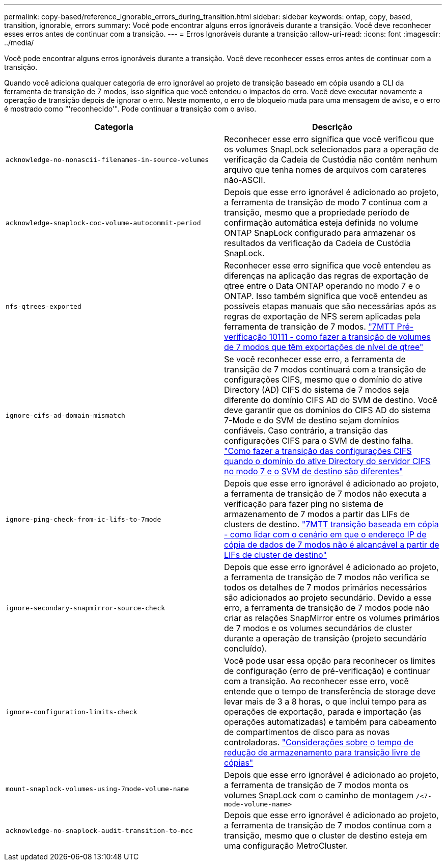 ---
permalink: copy-based/reference_ignorable_errors_during_transition.html 
sidebar: sidebar 
keywords: ontap, copy, based, transition, ignorable, errors 
summary: Você pode encontrar alguns erros ignoráveis durante a transição. Você deve reconhecer esses erros antes de continuar com a transição. 
---
= Erros Ignoráveis durante a transição
:allow-uri-read: 
:icons: font
:imagesdir: ../media/


[role="lead"]
Você pode encontrar alguns erros ignoráveis durante a transição. Você deve reconhecer esses erros antes de continuar com a transição.

Quando você adiciona qualquer categoria de erro ignorável ao projeto de transição baseado em cópia usando a CLI da ferramenta de transição de 7 modos, isso significa que você entendeu o impactos do erro. Você deve executar novamente a operação de transição depois de ignorar o erro. Neste momento, o erro de bloqueio muda para uma mensagem de aviso, e o erro é mostrado como "'reconhecido'". Pode continuar a transição com o aviso.

|===
| Categoria | Descrição 


 a| 
`acknowledge-no-nonascii-filenames-in-source-volumes`
 a| 
Reconhecer esse erro significa que você verificou que os volumes SnapLock selecionados para a operação de verificação da Cadeia de Custódia não contêm nenhum arquivo que tenha nomes de arquivos com carateres não-ASCII.



 a| 
`acknowledge-snaplock-coc-volume-autocommit-period`
 a| 
Depois que esse erro ignorável é adicionado ao projeto, a ferramenta de transição de modo 7 continua com a transição, mesmo que a propriedade período de confirmação automática esteja definida no volume ONTAP SnapLock configurado para armazenar os resultados da verificação da Cadeia de Custódia SnapLock.



 a| 
`nfs-qtrees-exported`
 a| 
Reconhecer esse erro significa que você entendeu as diferenças na aplicação das regras de exportação de qtree entre o Data ONTAP operando no modo 7 e o ONTAP. Isso também significa que você entendeu as possíveis etapas manuais que são necessárias após as regras de exportação de NFS serem aplicadas pela ferramenta de transição de 7 modos. https://kb.netapp.com/Advice_and_Troubleshooting/Data_Storage_Software/ONTAP_OS/7MTT_Precheck_10111_-_How_to_transition_7-Mode_volumes_that_have_qtree_level_exports["7MTT Pré-verificação 10111 - como fazer a transição de volumes de 7 modos que têm exportações de nível de qtree"]



 a| 
`ignore-cifs-ad-domain-mismatch`
 a| 
Se você reconhecer esse erro, a ferramenta de transição de 7 modos continuará com a transição de configurações CIFS, mesmo que o domínio do ative Directory (AD) CIFS do sistema de 7 modos seja diferente do domínio CIFS AD do SVM de destino. Você deve garantir que os domínios do CIFS AD do sistema 7-Mode e do SVM de destino sejam domínios confiáveis. Caso contrário, a transição das configurações CIFS para o SVM de destino falha. https://kb.netapp.com/Advice_and_Troubleshooting/Data_Storage_Software/ONTAP_OS/How_to_transition_CIFS_configurations_when_Active_Directory_Domain_of_CIFS_server_on_7-Mode_and_target_SVM_are_different["Como fazer a transição das configurações CIFS quando o domínio do ative Directory do servidor CIFS no modo 7 e o SVM de destino são diferentes"]



 a| 
`ignore-ping-check-from-ic-lifs-to-7mode`
 a| 
Depois que esse erro ignorável é adicionado ao projeto, a ferramenta de transição de 7 modos não executa a verificação para fazer ping no sistema de armazenamento de 7 modos a partir das LIFs de clusters de destino. https://kb.netapp.com/Advice_and_Troubleshooting/Data_Storage_Software/ONTAP_OS/7MTT_cbt_-_How_to_handle_the_scenario_where_7-Mode_data-copy_IP_address["7MTT transição baseada em cópia - como lidar com o cenário em que o endereço IP de cópia de dados de 7 modos não é alcançável a partir de LIFs de cluster de destino"]



 a| 
`ignore-secondary-snapmirror-source-check`
 a| 
Depois que esse erro ignorável é adicionado ao projeto, a ferramenta de transição de 7 modos não verifica se todos os detalhes de 7 modos primários necessários são adicionados ao projeto secundário. Devido a esse erro, a ferramenta de transição de 7 modos pode não criar as relações SnapMirror entre os volumes primários de 7 modos e os volumes secundários de cluster durante a operação de transição (projeto secundário concluído).



 a| 
`ignore-configuration-limits-check`
 a| 
Você pode usar essa opção para reconhecer os limites de configuração (erro de pré-verificação) e continuar com a transição. Ao reconhecer esse erro, você entende que o tempo de transferência de storage deve levar mais de 3 a 8 horas, o que inclui tempo para as operações de exportação, parada e importação (as operações automatizadas) e também para cabeamento de compartimentos de disco para as novas controladoras. https://kb.netapp.com/Advice_and_Troubleshooting/Data_Storage_Software/ONTAP_OS/Storage_cutover_time_considerations_for_Copy-Free_Transition["Considerações sobre o tempo de redução de armazenamento para transição livre de cópias"]



 a| 
`mount-snaplock-volumes-using-7mode-volume-name`
 a| 
Depois que esse erro ignorável é adicionado ao projeto, a ferramenta de transição de 7 modos monta os volumes SnapLock com o caminho de montagem `/<7-mode-volume-name>`



 a| 
`acknowledge-no-snaplock-audit-transition-to-mcc`
 a| 
Depois que esse erro ignorável é adicionado ao projeto, a ferramenta de transição de 7 modos continua com a transição, mesmo que o cluster de destino esteja em uma configuração MetroCluster.

|===